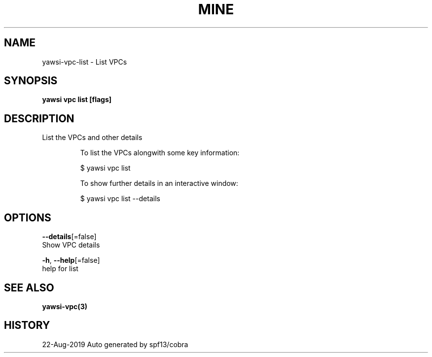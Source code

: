 .TH "MINE" "3" "Aug 2019" "Auto generated by spf13/cobra" "" 
.nh
.ad l


.SH NAME
.PP
yawsi\-vpc\-list \- List VPCs


.SH SYNOPSIS
.PP
\fByawsi vpc list [flags]\fP


.SH DESCRIPTION
.PP
List the VPCs and other details

.PP
.RS

.nf
To list the VPCs alongwith some key information:

    $ yawsi vpc  list

To show further details in an interactive window:

    $ yawsi vpc list \-\-details

.fi
.RE


.SH OPTIONS
.PP
\fB\-\-details\fP[=false]
    Show VPC details

.PP
\fB\-h\fP, \fB\-\-help\fP[=false]
    help for list


.SH SEE ALSO
.PP
\fByawsi\-vpc(3)\fP


.SH HISTORY
.PP
22\-Aug\-2019 Auto generated by spf13/cobra
